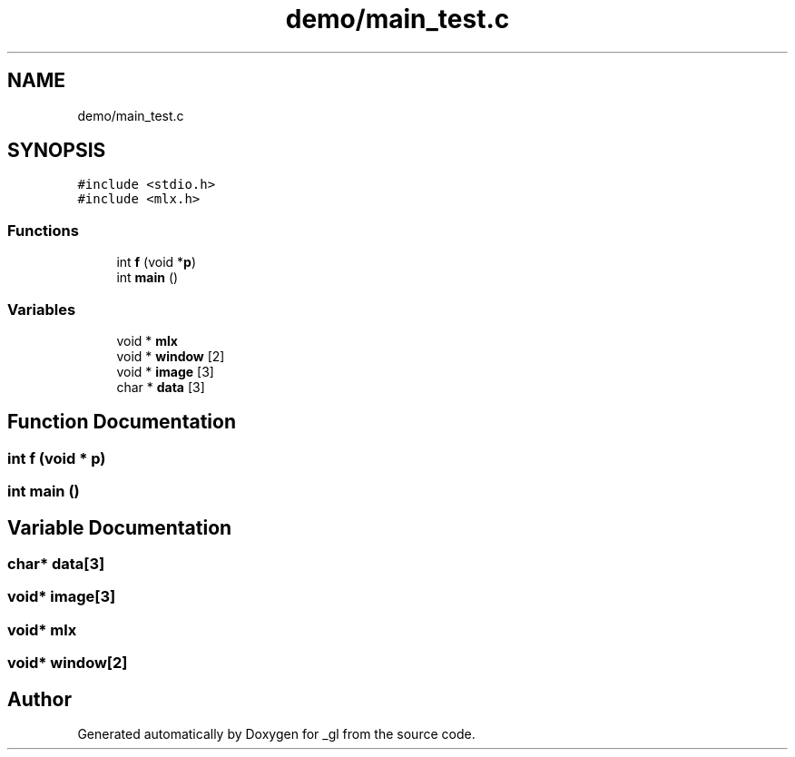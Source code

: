 .TH "demo/main_test.c" 3 "Thu Oct 12 2017" "Version 0.0.1" "_gl" \" -*- nroff -*-
.ad l
.nh
.SH NAME
demo/main_test.c
.SH SYNOPSIS
.br
.PP
\fC#include <stdio\&.h>\fP
.br
\fC#include <mlx\&.h>\fP
.br

.SS "Functions"

.in +1c
.ti -1c
.RI "int \fBf\fP (void *\fBp\fP)"
.br
.ti -1c
.RI "int \fBmain\fP ()"
.br
.in -1c
.SS "Variables"

.in +1c
.ti -1c
.RI "void * \fBmlx\fP"
.br
.ti -1c
.RI "void * \fBwindow\fP [2]"
.br
.ti -1c
.RI "void * \fBimage\fP [3]"
.br
.ti -1c
.RI "char * \fBdata\fP [3]"
.br
.in -1c
.SH "Function Documentation"
.PP 
.SS "int f (void * p)"

.SS "int main ()"

.SH "Variable Documentation"
.PP 
.SS "char* data[3]"

.SS "void* image[3]"

.SS "void* mlx"

.SS "void* window[2]"

.SH "Author"
.PP 
Generated automatically by Doxygen for _gl from the source code\&.
